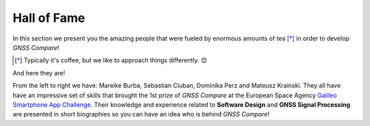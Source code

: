 
************
Hall of Fame
************

In this section we present you the amazing people that were fueled by
enormous amounts of tea [*]_ in order to develop *GNSS Compare*!



.. [*] Typically it's coffee, but we like to approach things differently. 😊

And here they are!

.. image:: img/Team.jpg
    :width: 60%
    :align: center
    :alt: TheGalfins

From the left to right we have: Mareike Burba, Sebastian Ciuban, Dominika Perz and Mateusz Krainski. They all have
have an impressive set of skills that brought the 1st prize of *GNSS Compare* at the European Space Agency `Galileo Smartphone App Challenge`_. Their knowledge and experience related to **Software Design** and **GNSS Signal Processing** are presented in short biographies so you can have an idea who is behind *GNSS Compare*! 







.. _`Galileo Smartphone App Challenge`: http://www.esa.int/Our_Activities/Navigation/ESA_trainees_compete_in_inaugural_Galileo_app_contest
